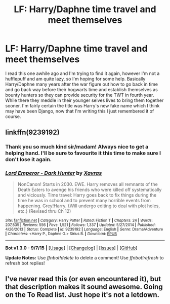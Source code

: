 #+TITLE: LF: Harry/Daphne time travel and meet themselves

* LF: Harry/Daphne time travel and meet themselves
:PROPERTIES:
:Author: JK2137
:Score: 10
:DateUnix: 1444805044.0
:DateShort: 2015-Oct-14
:FlairText: Request
:END:
I read this one awhile ago and I'm trying to find it again, however I'm not a hufflepuff and am quite lazy, so I'm hoping for some help. Basically Harry/Daphne many years after the war figure out how to go back in time and go back way before their hogwarts time and establish themselves as bounty hunters so they can provide security for the TWT in fourth year. While there they meddle in their younger selves lives to bring them together sooner. I'm fairly certain the title was Harry's new fake name which I think may have been Django, now that I'm writing this I just remembered it of course.


** linkffn(9239192)
:PROPERTIES:
:Author: Renames
:Score: 6
:DateUnix: 1444816084.0
:DateShort: 2015-Oct-14
:END:

*** Thank you so much kind sir/madam! Always nice to get a helping hand. I'll be sure to favourite it this time to make sure I don't lose it again.
:PROPERTIES:
:Author: JK2137
:Score: 2
:DateUnix: 1444882342.0
:DateShort: 2015-Oct-15
:END:


*** [[http://www.fanfiction.net/s/9239192/1/][*/Lord Emperor - Dark Hunter/*]] by [[https://www.fanfiction.net/u/2606444/Xavras][/Xavras/]]

#+begin_quote
  NonCanon! Starts in 2030. EWE. Harry removes all remnants of the Death Eaters to avenge his friends who were killed off systematically and viciously. Time travel: Harry goes back to fix things during the time he was in school and to prevent many horrible events from happening. Grey!Harry. {Will undergo editing to deal with plot holes, etc.} (Revised thru Ch 12)
#+end_quote

^{/Site/: [[http://www.fanfiction.net/][fanfiction.net]] *|* /Category/: Harry Potter *|* /Rated/: Fiction T *|* /Chapters/: 24 *|* /Words/: 207,835 *|* /Reviews/: 556 *|* /Favs/: 1,521 *|* /Follows/: 1,337 *|* /Updated/: 5/27/2014 *|* /Published/: 4/26/2013 *|* /Status/: Complete *|* /id/: 9239192 *|* /Language/: English *|* /Genre/: Drama/Adventure *|* /Characters/: <Harry P., Daphne G.> Sirius B. *|* /Download/: [[http://www.p0ody-files.com/ff_to_ebook/mobile/makeEpub.php?id=9239192][EPUB]]}

--------------

*Bot v1.3.0 - 9/7/15* *|* [[[https://github.com/tusing/reddit-ffn-bot/wiki/Usage][Usage]]] | [[[https://github.com/tusing/reddit-ffn-bot/wiki/Changelog][Changelog]]] | [[[https://github.com/tusing/reddit-ffn-bot/issues/][Issues]]] | [[[https://github.com/tusing/reddit-ffn-bot/][GitHub]]]

*Update Notes:* Use /ffnbot!delete/ to delete a comment! Use /ffnbot!refresh/ to refresh bot replies!
:PROPERTIES:
:Author: FanfictionBot
:Score: 1
:DateUnix: 1444816113.0
:DateShort: 2015-Oct-14
:END:


** I've never read this (or even encountered it), but that description makes it sound awesome. Going on the To Read list. Just hope it's not a letdown.
:PROPERTIES:
:Author: Co-miNb
:Score: 4
:DateUnix: 1444839735.0
:DateShort: 2015-Oct-14
:END:

